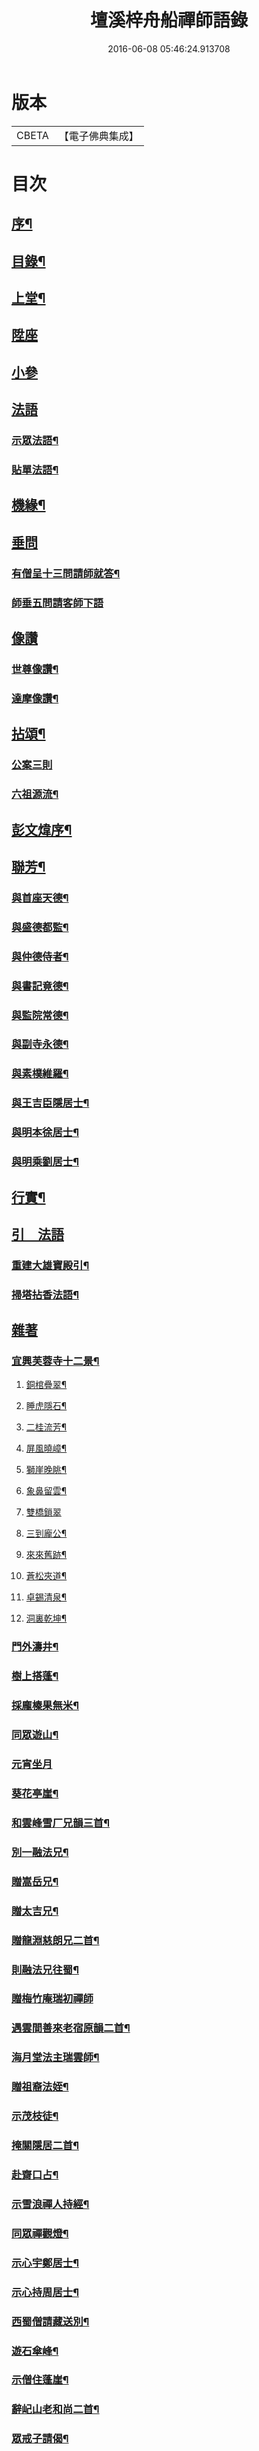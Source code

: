 #+TITLE: 壇溪梓舟船禪師語錄 
#+DATE: 2016-06-08 05:46:24.913708

* 版本
 |     CBETA|【電子佛典集成】|

* 目次
** [[file:KR6q0464_001.txt::001-0337a1][序¶]]
** [[file:KR6q0464_001.txt::001-0337b12][目錄¶]]
** [[file:KR6q0464_001.txt::001-0337c4][上堂¶]]
** [[file:KR6q0464_001.txt::001-0338b9][陞座]]
** [[file:KR6q0464_001.txt::001-0338c12][小參]]
** [[file:KR6q0464_001.txt::001-0341c24][法語]]
*** [[file:KR6q0464_001.txt::001-0341c25][示眾法語¶]]
*** [[file:KR6q0464_001.txt::001-0341c30][貼單法語¶]]
** [[file:KR6q0464_001.txt::001-0342a6][機緣¶]]
** [[file:KR6q0464_001.txt::001-0342b13][垂問]]
*** [[file:KR6q0464_001.txt::001-0342b14][有僧呈十三問請師就答¶]]
*** [[file:KR6q0464_001.txt::001-0342b30][師垂五問請客師下語]]
** [[file:KR6q0464_001.txt::001-0342c9][像讚]]
*** [[file:KR6q0464_001.txt::001-0342c10][世尊像讚¶]]
*** [[file:KR6q0464_001.txt::001-0342c12][達摩像讚¶]]
** [[file:KR6q0464_002.txt::002-0343a3][拈頌¶]]
*** [[file:KR6q0464_002.txt::002-0343a3][公案三則]]
*** [[file:KR6q0464_002.txt::002-0343a22][六祖源流¶]]
** [[file:KR6q0464_002.txt::002-0348b2][彭文煒序¶]]
** [[file:KR6q0464_003.txt::003-0348b13][聯芳¶]]
*** [[file:KR6q0464_003.txt::003-0348b14][與首座天德¶]]
*** [[file:KR6q0464_003.txt::003-0348b17][與盛德都監¶]]
*** [[file:KR6q0464_003.txt::003-0348b20][與仲德侍者¶]]
*** [[file:KR6q0464_003.txt::003-0348b23][與書記竟德¶]]
*** [[file:KR6q0464_003.txt::003-0348b26][與監院常德¶]]
*** [[file:KR6q0464_003.txt::003-0348b29][與副寺永德¶]]
*** [[file:KR6q0464_003.txt::003-0348c3][與素樸維羅¶]]
*** [[file:KR6q0464_003.txt::003-0348c6][與王吉臣隱居士¶]]
*** [[file:KR6q0464_003.txt::003-0348c9][與明本徐居士¶]]
*** [[file:KR6q0464_003.txt::003-0348c12][與明乘劉居士¶]]
** [[file:KR6q0464_003.txt::003-0348c15][行實¶]]
** [[file:KR6q0464_003.txt::003-0349a17][引　法語]]
*** [[file:KR6q0464_003.txt::003-0349a18][重建大雄寶殿引¶]]
*** [[file:KR6q0464_003.txt::003-0349a28][掃塔拈香法語¶]]
** [[file:KR6q0464_003.txt::003-0349b11][雜著]]
*** [[file:KR6q0464_003.txt::003-0349b12][宜興芙蓉寺十二景¶]]
**** [[file:KR6q0464_003.txt::003-0349b13][銅棺疊翠¶]]
**** [[file:KR6q0464_003.txt::003-0349b16][睡虎隱石¶]]
**** [[file:KR6q0464_003.txt::003-0349b19][二桂流芳¶]]
**** [[file:KR6q0464_003.txt::003-0349b22][屏風曉嶂¶]]
**** [[file:KR6q0464_003.txt::003-0349b25][獅崖晚眺¶]]
**** [[file:KR6q0464_003.txt::003-0349b28][象鼻留雲¶]]
**** [[file:KR6q0464_003.txt::003-0349b30][雙橋鎖翠]]
**** [[file:KR6q0464_003.txt::003-0349c4][三到龐公¶]]
**** [[file:KR6q0464_003.txt::003-0349c7][來來舊跡¶]]
**** [[file:KR6q0464_003.txt::003-0349c10][蒼松夾道¶]]
**** [[file:KR6q0464_003.txt::003-0349c13][卓錫清泉¶]]
**** [[file:KR6q0464_003.txt::003-0349c16][洞裏乾坤¶]]
*** [[file:KR6q0464_003.txt::003-0349c19][門外濤井¶]]
*** [[file:KR6q0464_003.txt::003-0349c22][樹上搭蓬¶]]
*** [[file:KR6q0464_003.txt::003-0349c25][採龐榛果無米¶]]
*** [[file:KR6q0464_003.txt::003-0349c28][同眾遊山¶]]
*** [[file:KR6q0464_003.txt::003-0349c30][元宵坐月]]
*** [[file:KR6q0464_003.txt::003-0350a4][葵花亭崖¶]]
*** [[file:KR6q0464_003.txt::003-0350a7][和雲峰雪厂兄韻三首¶]]
*** [[file:KR6q0464_003.txt::003-0350a14][別一融法兄¶]]
*** [[file:KR6q0464_003.txt::003-0350a17][贈嵩岳兄¶]]
*** [[file:KR6q0464_003.txt::003-0350a20][贈太吉兄¶]]
*** [[file:KR6q0464_003.txt::003-0350a23][贈龍淵慈朗兄二首¶]]
*** [[file:KR6q0464_003.txt::003-0350a28][則融法兄往蜀¶]]
*** [[file:KR6q0464_003.txt::003-0350a30][贈梅竹庵瑞初禪師]]
*** [[file:KR6q0464_003.txt::003-0350b4][遇雲間善來老宿原韻二首¶]]
*** [[file:KR6q0464_003.txt::003-0350b9][海月堂法主瑞雲師¶]]
*** [[file:KR6q0464_003.txt::003-0350b12][贈祖裔法姪¶]]
*** [[file:KR6q0464_003.txt::003-0350b15][示茂枝徒¶]]
*** [[file:KR6q0464_003.txt::003-0350b18][掩關隱居二首¶]]
*** [[file:KR6q0464_003.txt::003-0350b23][赴齋口占¶]]
*** [[file:KR6q0464_003.txt::003-0350b26][示雪浪禪人持經¶]]
*** [[file:KR6q0464_003.txt::003-0350b29][同眾禪觀燈¶]]
*** [[file:KR6q0464_003.txt::003-0350c2][示心宇鄭居士¶]]
*** [[file:KR6q0464_003.txt::003-0350c5][示心持周居士¶]]
*** [[file:KR6q0464_003.txt::003-0350c8][西蜀僧請藏送別¶]]
*** [[file:KR6q0464_003.txt::003-0350c11][遊石傘峰¶]]
*** [[file:KR6q0464_003.txt::003-0350c14][示僧住蓬崖¶]]
*** [[file:KR6q0464_003.txt::003-0350c17][辭屺山老和尚二首¶]]
*** [[file:KR6q0464_003.txt::003-0350c22][眾戒子請偈¶]]
*** [[file:KR6q0464_003.txt::003-0350c25][留別眾禪友¶]]
*** [[file:KR6q0464_003.txt::003-0350c28][贈芝崖兄¶]]
*** [[file:KR6q0464_003.txt::003-0350c30][贈耕雲法姪]]
*** [[file:KR6q0464_003.txt::003-0351a4][和語松法兄韻¶]]
*** [[file:KR6q0464_003.txt::003-0351a7][贈幼葵王公京試¶]]
*** [[file:KR6q0464_003.txt::003-0351a12][示千江禪師¶]]
*** [[file:KR6q0464_003.txt::003-0351a15][示千峰禪師¶]]
*** [[file:KR6q0464_003.txt::003-0351a18][贈純然師¶]]
*** [[file:KR6q0464_003.txt::003-0351a21][送浣風法兄¶]]
*** [[file:KR6q0464_003.txt::003-0351a24][鹿門寺十二景¶]]
**** [[file:KR6q0464_003.txt::003-0351a25][靈溢泉¶]]
**** [[file:KR6q0464_003.txt::003-0351a28][霸王山¶]]
**** [[file:KR6q0464_003.txt::003-0351a30][香爐山]]
**** [[file:KR6q0464_003.txt::003-0351b4][獅子山¶]]
**** [[file:KR6q0464_003.txt::003-0351b7][三高祠¶]]
**** [[file:KR6q0464_003.txt::003-0351b10][丹霞洞¶]]
**** [[file:KR6q0464_003.txt::003-0351b13][青龍繞塔¶]]
**** [[file:KR6q0464_003.txt::003-0351b16][修竹花斑¶]]
**** [[file:KR6q0464_003.txt::003-0351b19][流泉影池¶]]
**** [[file:KR6q0464_003.txt::003-0351b22][江鎖鹿門¶]]
**** [[file:KR6q0464_003.txt::003-0351b25][鹿門山居¶]]
**** [[file:KR6q0464_003.txt::003-0351b28][遠眺煙村¶]]
*** [[file:KR6q0464_003.txt::003-0351b30][檀溪寺八景]]
**** [[file:KR6q0464_003.txt::003-0351c2][馬躍檀溪¶]]
**** [[file:KR6q0464_003.txt::003-0351c5][王燦古井¶]]
**** [[file:KR6q0464_003.txt::003-0351c8][晉柏遺風¶]]
**** [[file:KR6q0464_003.txt::003-0351c11][屏峰鎖翠¶]]
**** [[file:KR6q0464_003.txt::003-0351c14][雙堤繫州¶]]
**** [[file:KR6q0464_003.txt::003-0351c17][平橋日渡¶]]
**** [[file:KR6q0464_003.txt::003-0351c20][真武鉉峰¶]]
**** [[file:KR6q0464_003.txt::003-0351c23][晴湖夜月¶]]
*** [[file:KR6q0464_003.txt::003-0351c26][贈梵林法主¶]]
*** [[file:KR6q0464_003.txt::003-0351c29][示啟方戒子¶]]
*** [[file:KR6q0464_003.txt::003-0352a2][為淨覺師¶]]
*** [[file:KR6q0464_003.txt::003-0352a5][為默識師四旬¶]]
*** [[file:KR6q0464_003.txt::003-0352a8][示典座禪人¶]]
*** [[file:KR6q0464_003.txt::003-0352a11][示恆清禪人¶]]
*** [[file:KR6q0464_003.txt::003-0352a14][示杲輝禪人¶]]
*** [[file:KR6q0464_003.txt::003-0352a17][同眾舂米¶]]
*** [[file:KR6q0464_003.txt::003-0352a20][示眾募衣單¶]]
*** [[file:KR6q0464_003.txt::003-0352a23][人¶]]
*** [[file:KR6q0464_003.txt::003-0352a25][生¶]]
*** [[file:KR6q0464_003.txt::003-0352a27][在¶]]
*** [[file:KR6q0464_003.txt::003-0352a29][世¶]]
*** [[file:KR6q0464_003.txt::003-0352a30][四威儀]]
*** [[file:KR6q0464_003.txt::003-0352b6][贈雪廠兄回浙¶]]
*** [[file:KR6q0464_003.txt::003-0352b9][示沈居士護關¶]]
*** [[file:KR6q0464_003.txt::003-0352b12][祖道吟五首¶]]
*** [[file:KR6q0464_003.txt::003-0352b28][文學俞公同觀泉¶]]
*** [[file:KR6q0464_003.txt::003-0352b30][遊天童太白峰]]
*** [[file:KR6q0464_003.txt::003-0352c5][不凡李公過訪二番偶偈二首¶]]
*** [[file:KR6q0464_003.txt::003-0352c12][次雲峰雪厂兄原韻¶]]
*** [[file:KR6q0464_003.txt::003-0352c16][贈石劍師¶]]
*** [[file:KR6q0464_003.txt::003-0352c20][贈樹影師¶]]
*** [[file:KR6q0464_003.txt::003-0352c24][佛冤法兄佳章次韻贈二首¶]]
*** [[file:KR6q0464_003.txt::003-0352c30][贈牧翁法弟]]
*** [[file:KR6q0464_003.txt::003-0353a5][贈次梅白公留夜¶]]
*** [[file:KR6q0464_003.txt::003-0353a9][化油供佛¶]]
*** [[file:KR6q0464_003.txt::003-0353a13][檀溪募緣偈¶]]
*** [[file:KR6q0464_003.txt::003-0353a17][護法王居士及耆宿等請師出關¶]]
*** [[file:KR6q0464_003.txt::003-0353a21][吼松師來韻¶]]
*** [[file:KR6q0464_003.txt::003-0353a25][贈洞宗梅雪大師壽¶]]
*** [[file:KR6q0464_003.txt::003-0353a29][鐘樓寺清白禪師請贊文殊菩薩¶]]
*** [[file:KR6q0464_003.txt::003-0353b3][法兄古宿和尚來韻復贈¶]]
*** [[file:KR6q0464_003.txt::003-0353b7][府戎彭法兄¶]]
*** [[file:KR6q0464_003.txt::003-0353b10][江西提督嚴護法¶]]
*** [[file:KR6q0464_003.txt::003-0353b13][讚柯老居士¶]]
*** [[file:KR6q0464_003.txt::003-0353b17][復韻笠庵¶]]
*** [[file:KR6q0464_003.txt::003-0353b21][丙子別吉臣王公八載和韻一首¶]]
*** [[file:KR6q0464_003.txt::003-0353b24][王居士請藏¶]]
*** [[file:KR6q0464_003.txt::003-0353b27][佛像送至檀溪¶]]
*** [[file:KR6q0464_003.txt::003-0353b30][鹿門寺景¶]]
*** [[file:KR6q0464_003.txt::003-0353c3][檀溪寺景¶]]
*** [[file:KR6q0464_003.txt::003-0353c6][荊南道前兵部職方司良範孟公遊檀溪和韻(三首)¶]]
*** [[file:KR6q0464_003.txt::003-0353c14][孟公春去秋來¶]]
*** [[file:KR6q0464_003.txt::003-0353c17][贈秀野法姪住西來寺¶]]
*** [[file:KR6q0464_003.txt::003-0353c20][戒子明舌請示¶]]
*** [[file:KR6q0464_003.txt::003-0353c23][贈大智壽¶]]
*** [[file:KR6q0464_003.txt::003-0353c26][贈二眉修仙¶]]
*** [[file:KR6q0464_003.txt::003-0353c29][募建大殿偈¶]]
*** [[file:KR6q0464_003.txt::003-0354a2][郡侯鹿門法兄¶]]
*** [[file:KR6q0464_003.txt::003-0354a5][示徒天德做庫頭維那火頭共四載偈二首¶]]
*** [[file:KR6q0464_003.txt::003-0354a10][蓉城法姪止竟¶]]
*** [[file:KR6q0464_003.txt::003-0354a13][祝梵大師¶]]
*** [[file:KR6q0464_003.txt::003-0354a16][示徒德唯¶]]
*** [[file:KR6q0464_003.txt::003-0354a19][實琴請像讚¶]]
*** [[file:KR6q0464_003.txt::003-0354a22][結冬掛鐘板¶]]
*** [[file:KR6q0464_003.txt::003-0354a25][募化千佛寶懺偈¶]]
*** [[file:KR6q0464_003.txt::003-0354a28][募茶引偈¶]]
*** [[file:KR6q0464_003.txt::003-0354a30][自歎二十首]]
*** [[file:KR6q0464_003.txt::003-0354a30][度日]]
**** [[file:KR6q0464_003.txt::003-0354b3][荒居¶]]
**** [[file:KR6q0464_003.txt::003-0354b5][自愧¶]]
**** [[file:KR6q0464_003.txt::003-0354b7][居山¶]]
**** [[file:KR6q0464_003.txt::003-0354b9][祖道¶]]
**** [[file:KR6q0464_003.txt::003-0354b11][相見¶]]
**** [[file:KR6q0464_003.txt::003-0354b13][待茶¶]]
**** [[file:KR6q0464_003.txt::003-0354b15][步香¶]]
**** [[file:KR6q0464_003.txt::003-0354b17][留雲¶]]
**** [[file:KR6q0464_003.txt::003-0354b19][行敬¶]]
**** [[file:KR6q0464_003.txt::003-0354b21][茅舍¶]]
**** [[file:KR6q0464_003.txt::003-0354b23][山景¶]]
**** [[file:KR6q0464_003.txt::003-0354b25][進山¶]]
**** [[file:KR6q0464_003.txt::003-0354b27][話頭¶]]
**** [[file:KR6q0464_003.txt::003-0354b29][坐參¶]]
**** [[file:KR6q0464_003.txt::003-0354b30][尋山]]
**** [[file:KR6q0464_003.txt::003-0354c3][本懷¶]]
**** [[file:KR6q0464_003.txt::003-0354c5][垂手¶]]
**** [[file:KR6q0464_003.txt::003-0354c7][灰心¶]]
**** [[file:KR6q0464_003.txt::003-0354c9][返本¶]]
** [[file:KR6q0464_003.txt::003-0354c11][佛事¶]]
*** [[file:KR6q0464_003.txt::003-0354c11][為吳國傑居士舉火]]
*** [[file:KR6q0464_003.txt::003-0354c15][戒子德安舉火¶]]
*** [[file:KR6q0464_003.txt::003-0354c18][屺山老和尚訃音至懸真上供云¶]]
*** [[file:KR6q0464_003.txt::003-0354c23][為知聖居士舉火¶]]
*** [[file:KR6q0464_003.txt::003-0354c26][為向官府居士舉火¶]]
*** [[file:KR6q0464_003.txt::003-0354c30][為普陀庵主舉火¶]]
*** [[file:KR6q0464_003.txt::003-0355a4][鄧善人舉火¶]]
*** [[file:KR6q0464_003.txt::003-0355a7][性普禪人舉火¶]]
*** [[file:KR6q0464_003.txt::003-0355a11][為破石禪師舉火¶]]
** [[file:KR6q0464_003.txt::003-0355a23][結制大光禪寺　上堂]]
** [[file:KR6q0464_003.txt::003-0359c28][垂問機緣]]
** [[file:KR6q0464_003.txt::003-0360a20][聯芳¶]]
*** [[file:KR6q0464_003.txt::003-0360a21][與大慈維那¶]]
*** [[file:KR6q0464_003.txt::003-0360a24][與月菴維那¶]]
*** [[file:KR6q0464_003.txt::003-0360a27][與淮泉王居士¶]]
** [[file:KR6q0464_003.txt::003-0360a30][詩　偈　讚¶]]
*** [[file:KR6q0464_003.txt::003-0360a30][城西鐵佛]]
*** [[file:KR6q0464_003.txt::003-0360b4][鷲嶺甘泉¶]]
*** [[file:KR6q0464_003.txt::003-0360b7][鳳山延慶¶]]
*** [[file:KR6q0464_003.txt::003-0360b10][朝陽疊翠¶]]
*** [[file:KR6q0464_003.txt::003-0360b13][洞山峴石¶]]
*** [[file:KR6q0464_003.txt::003-0360b16][萬山幽蘭¶]]
*** [[file:KR6q0464_003.txt::003-0360b19][北堤鴨綠¶]]
*** [[file:KR6q0464_003.txt::003-0360b22][南堤楚山¶]]
*** [[file:KR6q0464_003.txt::003-0360b25][谷隱寺¶]]
*** [[file:KR6q0464_003.txt::003-0360b28][鐘樓寺¶]]
*** [[file:KR6q0464_003.txt::003-0360b30][仁皇寺]]
*** [[file:KR6q0464_003.txt::003-0360c4][鳳凰亭¶]]
*** [[file:KR6q0464_003.txt::003-0360c7][羊侯廟¶]]
*** [[file:KR6q0464_003.txt::003-0360c10][眾居士發心刻佛請偈¶]]
*** [[file:KR6q0464_003.txt::003-0360c14][都監天德請像讚¶]]
*** [[file:KR6q0464_003.txt::003-0360c18][贈水月林芝巖法弟¶]]
*** [[file:KR6q0464_003.txt::003-0360c22][贈鳳山廬庵法弟壽¶]]
*** [[file:KR6q0464_003.txt::003-0360c26][贈榮公護法壽¶]]
*** [[file:KR6q0464_003.txt::003-0360c30][贈徐相公¶]]
*** [[file:KR6q0464_003.txt::003-0361a3][示恒見¶]]
*** [[file:KR6q0464_003.txt::003-0361a6][贈靜庵姪¶]]
*** [[file:KR6q0464_003.txt::003-0361a9][贈謝居士壽¶]]
*** [[file:KR6q0464_003.txt::003-0361a12][太和居士請偈¶]]
*** [[file:KR6q0464_003.txt::003-0361a15][贈知黔維那¶]]
*** [[file:KR6q0464_003.txt::003-0361a18][示子梅居士¶]]
*** [[file:KR6q0464_003.txt::003-0361a21][貴州七位居士請偈¶]]
*** [[file:KR6q0464_003.txt::003-0361a24][春日觀山¶]]
*** [[file:KR6q0464_003.txt::003-0361a27][送大慈西堂太行峰¶]]
*** [[file:KR6q0464_003.txt::003-0361a30][贈法姪全機住高山寺¶]]
*** [[file:KR6q0464_003.txt::003-0361b3][贈寶林南極大師¶]]
*** [[file:KR6q0464_003.txt::003-0361b6][贈大光禪師¶]]
*** [[file:KR6q0464_003.txt::003-0361b9][贈漢水楊公¶]]
*** [[file:KR6q0464_003.txt::003-0361b12][月菴上座¶]]
*** [[file:KR6q0464_003.txt::003-0361b15][空如侍者¶]]
*** [[file:KR6q0464_003.txt::003-0361b18][監院仲如請像讚¶]]
*** [[file:KR6q0464_003.txt::003-0361b23][自讚¶]]
** [[file:KR6q0464_003.txt::003-0361b28][書　佛事]]
*** [[file:KR6q0464_003.txt::003-0361b29][書¶]]
**** [[file:KR6q0464_003.txt::003-0361b30][與鹿門彭法兄書¶]]
**** [[file:KR6q0464_003.txt::003-0361c9][芝崖和尚書¶]]
*** [[file:KR6q0464_003.txt::003-0361c19][佛事¶]]
** [[file:KR6q0464_003.txt::003-0362b22][大覺庵語錄¶]]
** [[file:KR6q0464_003.txt::003-0363b12][鷲嶺甘泉寺語錄¶]]

* 卷
[[file:KR6q0464_001.txt][壇溪梓舟船禪師語錄 1]]
[[file:KR6q0464_002.txt][壇溪梓舟船禪師語錄 2]]
[[file:KR6q0464_003.txt][壇溪梓舟船禪師語錄 3]]

